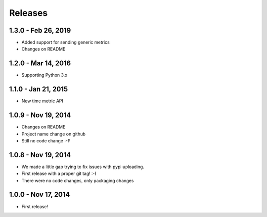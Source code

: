 Releases
========

1.3.0 - Feb 26, 2019
---------------------

- Added support for sending generic metrics
- Changes on README

1.2.0 - Mar 14, 2016
---------------------

- Supporting Python 3.x


1.1.0 - Jan 21, 2015
---------------------

- New time metric API


1.0.9 - Nov 19, 2014
---------------------

- Changes on README
- Project name change on github
- Still no code change :-P


1.0.8 - Nov 19, 2014
---------------------

- We made a little gap trying to fix issues with pypi uploading.
- First release with a proper git tag! :-)
- There were no code changes, only packaging changes


1.0.0 - Nov 17, 2014
---------------------

- First release!
